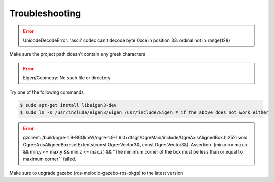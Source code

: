 Troubleshooting
===============

.. error:: UnicodeDecodeError: 'ascii' codec can't decode byte 0xce in position 33: ordinal not in range(128)

Make sure the project path doesn't contain any greek characters

.. error:: Eigen/Geometry: No such file or directory

Try one of the following commands

.. code-block:: bash

  $ sudo apt-get install libeigen3-dev 
  $ sudo ln -s /usr/include/eigen3/Eigen /usr/include/Eigen # if the above does not work either

.. error:: gzclient: /build/ogre-1.9-B6QkmW/ogre-1.9-1.9.0+dfsg1/OgreMain/include/OgreAxisAlignedBox.h:252: void Ogre::AxisAlignedBox::setExtents(const Ogre::Vector3&, const Ogre::Vector3&): Assertion `(min.x <= max.x && min.y <= max.y && min.z <= max.z) && "The minimum corner of the box must be less than or equal to maximum corner"' failed.

Make sure to upgrade gazebo (ros-melodic-gazebo-ros-pkgs) to the latest version
